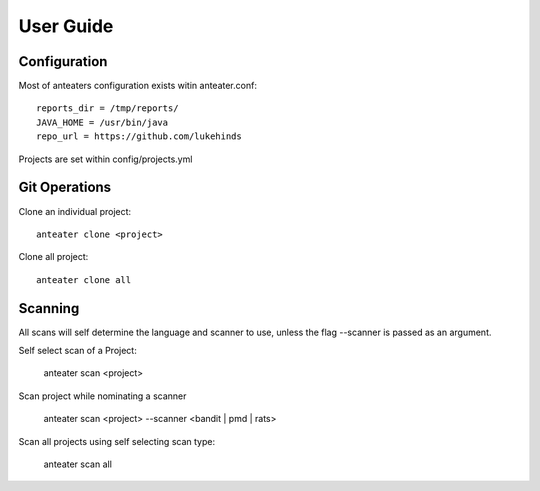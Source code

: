 ==========
User Guide
==========

Configuration
-------------

Most of anteaters configuration exists witin anteater.conf::

    reports_dir = /tmp/reports/
    JAVA_HOME = /usr/bin/java
    repo_url = https://github.com/lukehinds

Projects are set within config/projects.yml

Git Operations
--------------

Clone an individual project::

    anteater clone <project>


Clone all project::

    anteater clone all

Scanning
--------

All scans will self determine the language and scanner to use, unless the flag
--scanner is passed as an argument.

Self select scan of a Project:

    anteater scan <project>

Scan project while nominating a scanner

    anteater scan <project> --scanner <bandit | pmd | rats>

Scan all projects using self selecting scan type:

    anteater scan all
